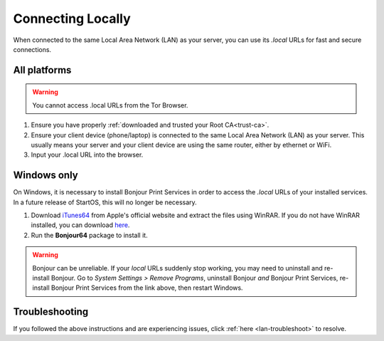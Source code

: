 .. _connecting-lan:

==================
Connecting Locally
==================
When connected to the same Local Area Network (LAN) as your server, you can use its `.local` URLs for fast and secure connections.

All platforms
-------------

.. warning:: You cannot access .local URLs from the Tor Browser.

#. Ensure you have properly :ref:`downloaded and trusted your Root CA<trust-ca>`.

#. Ensure your client device (phone/laptop) is connected to the same Local Area Network (LAN) as your server. This usually means your server and your client device are using the same router, either by ethernet or WiFi.

#. Input your .local URL into the browser.

.. _connecting-lan-windows:

Windows only
------------
On Windows, it is necessary to install Bonjour Print Services in order to access the `.local` URLs of your installed services. In a future release of StartOS, this will no longer be necessary.

#. Download `iTunes64 <https://www.apple.com/itunes/download/win64>`_ from Apple's official website and extract the files using WinRAR. If you do not have WinRAR installed, you can download `here <https://www.win-rar.com/download.html?&L=0>`_.
#. Run the **Bonjour64** package to install it.

.. warning:: Bonjour can be unreliable. If your `local` URLs suddenly stop working, you may need to uninstall and re-install Bonjour. Go to `System Settings > Remove Programs`, uninstall Bonjour `and` Bonjour Print Services, re-install Bonjour Print Services from the link above, then restart Windows.

Troubleshooting
---------------
If you followed the above instructions and are experiencing issues, click :ref:`here <lan-troubleshoot>` to resolve.


